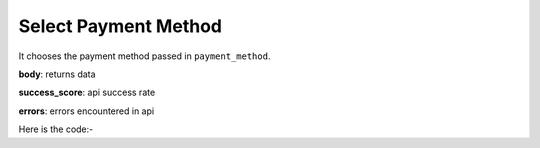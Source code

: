 **************************************************
Select Payment Method
**************************************************
It chooses the payment method passed in ``payment_method``.

**body**: returns data

**success_score**: api success rate

**errors**: errors encountered in api 

Here is the code:-

.. py:function:: amazon.select_payment_method(credit_card="Net Banking")

   
   :param str credit_card: Credit Card
   :return: {"body": {}, "success_score": "100", "errors": []}
   :rtype: dict
